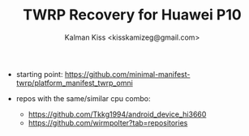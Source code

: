 #+TITLE: TWRP Recovery for Huawei P10
#+AUTHOR: Kalman Kiss <kisskamizeg@gmail.com>

- starting point: https://github.com/minimal-manifest-twrp/platform_manifest_twrp_omni

- repos with the same/similar cpu combo:
  - https://github.com/Tkkg1994/android_device_hi3660 
  - https://github.com/wirmpolter?tab=repositories
